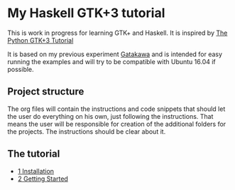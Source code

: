 * My Haskell GTK+3 tutorial
This is work in progress for learning GTK+ and Haskell. It is inspired by [[http://python-gtk-3-tutorial.readthedocs.io/en/latest/][The Python GTK+3 Tutorial]]

It is based on my previous experiment [[https://github.com/bigos/gatakawa][Gatakawa]] and is intended for easy running
the examples and will try to be compatible with Ubuntu 16.04 if possible.

** Project structure
The org files will contain the instructions and code snippets that should let
the user do everything on his own, just following the instructions. That means
the user will be responsible for creation of the additional folders for the
projects. The instructions should be clear about it.
** The tutorial
+ [[file:1-installation.org][1 Installation]]
+ [[file:2-getting-started.org][2 Getting Started]]
